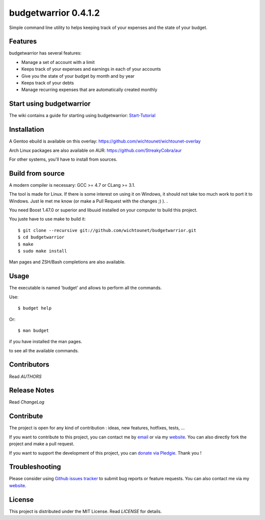budgetwarrior 0.4.1.2
=====================

Simple command line utility to helps keeping track of your expenses and the
state of your budget.

.. image:: https://raw.githubusercontent.com/wichtounet/budgetwarrior/develop/screenshots/budget_report.png
   :align: center

Features
--------

budgetwarrior has several features:

* Manage a set of account with a limit
* Keeps track of your expenses and earnings in each of your accounts
* Give you the state of your budget by month and by year
* Keeps track of your debts
* Manage recurring expenses that are automatically created monthly

Start using budgetwarrior
-------------------------

The wiki contains a guide for starting using budgetwarrior: `Start-Tutorial <https://github.com/wichtounet/budgetwarrior/wiki/Start-tutorial>`_

Installation
------------

A Gentoo ebuild is available on this overlay: https://github.com/wichtounet/wichtounet-overlay

Arch Linux packages are also available on AUR: https://github.com/StreakyCobra/aur

For other systems, you'll have to install from sources. 

Build from source
-----------------

A modern compiler is necessary: GCC >= 4.7 or CLang >= 3.1.

The tool is made for Linux. If there is some interest on using it on Windows, it
should not take too much work to port it to Windows. Just le met me know (or
make a Pull Request with the changes ;) ). . 

You need Boost 1.47.0 or superior and libuuid installed on your computer
to build this project.

You juste have to use make to build it::

    $ git clone --recursive git://github.com/wichtounet/budgetwarrior.git
    $ cd budgetwarrior
    $ make
    $ sudo make install

Man pages and ZSH/Bash completions are also available.

Usage
-----

The executable is named 'budget' and allows to perform all the commands.

Use::

    $ budget help

Or::

    $ man budget

if you have installed the man pages.

to see all the available commands.

Contributors
------------

Read *AUTHORS*

Release Notes
-------------

Read *ChangeLog*

Contribute
----------

The project is open for any kind of contribution : ideas, new features, hotfixes, tests, ...

If you want to contribute to this project, you can contact me by `email <baptiste.wicht@gmail.com>`_ or via my `website  <http://baptiste-wicht.com/>`_. You can also directly fork the project and make a pull request.

If you want to support the development of this project, you can `donate via Pledgie <http://pledgie.com/campaigns/21113>`_. Thank you !

Troubleshooting
---------------

Please consider using `Github issues tracker <http://github.com/wichtounet/budgetwarrior/issues>`_ to submit bug reports or feature requests. You can also contact me via my `website <http://baptiste-wicht.com/>`_.

License
-------

This project is distributed under the MIT License. Read *LICENSE* for details.
